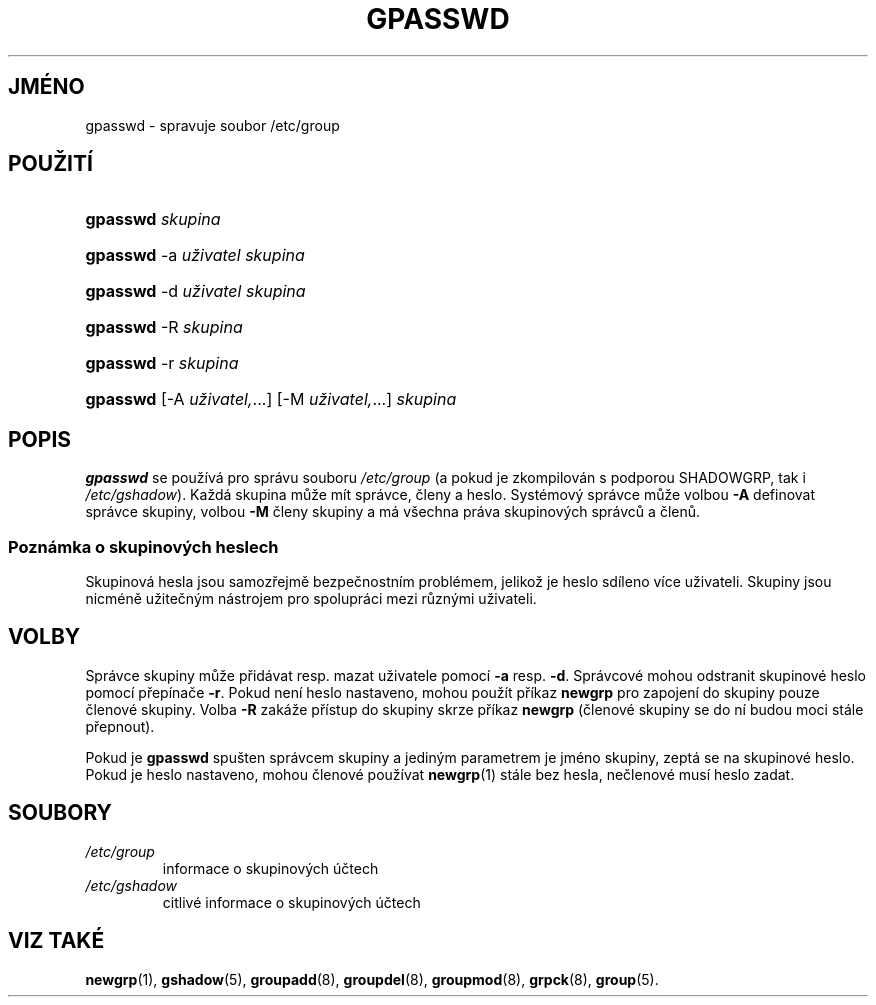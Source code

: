 .TH "GPASSWD" "1" "11/05/2005" "User Commands" "User Commands"
.\" disable hyphenation
.nh
.\" disable justification (adjust text to left margin only)
.ad l
.SH "JMÉNO"
gpasswd \- spravuje soubor /etc/group
.SH "POUŽITÍ"
.HP 8
\fBgpasswd\fR \fIskupina\fR
.HP 8
\fBgpasswd\fR \-a\ \fIuživatel\fR \fIskupina\fR
.HP 8
\fBgpasswd\fR \-d\ \fIuživatel\fR \fIskupina\fR
.HP 8
\fBgpasswd\fR \-R\ \fIskupina\fR
.HP 8
\fBgpasswd\fR \-r\ \fIskupina\fR
.HP 8
\fBgpasswd\fR [\-A\ \fIuživatel,\fR...] [\-M\ \fIuživatel,\fR...] \fIskupina\fR
.SH "POPIS"
.PP
\fBgpasswd\fR
se používá pro správu souboru
\fI/etc/group\fR
(a pokud je zkompilován s podporou SHADOWGRP, tak i
\fI/etc/gshadow\fR).
Každá skupina může mít správce, členy a heslo. Systémový správce může
volbou
\fB\-A\fR
definovat správce skupiny, volbou
\fB\-M\fR
členy skupiny a má všechna práva skupinových správců a členů.
.SS "Poznámka o skupinových heslech"
.PP
Skupinová hesla jsou samozřejmě bezpečnostním problémem, jelikož je
heslo sdíleno více uživateli. Skupiny jsou nicméně užitečným nástrojem
pro spolupráci mezi různými uživateli.
.SH "VOLBY"
.PP
Správce skupiny může přidávat resp. mazat uživatele pomocí
\fB\-a\fR
resp.
\fB\-d\fR.
Správcové mohou odstranit skupinové heslo pomocí přepínače
\fB\-r\fR.
Pokud není heslo nastaveno, mohou použít příkaz
\fBnewgrp\fR
pro zapojení do skupiny pouze členové skupiny. Volba
\fB\-R\fR
zakáže přístup do skupiny skrze příkaz
\fBnewgrp\fR
(členové skupiny se do ní budou moci stále přepnout).
.PP
Pokud je
\fBgpasswd\fR
spušten správcem skupiny a jediným parametrem je jméno skupiny, zeptá
se na skupinové heslo. Pokud je heslo nastaveno, mohou členové používat
\fBnewgrp\fR(1)
stále bez hesla, nečlenové musí heslo zadat.
.SH "SOUBORY"
.TP
\fI/etc/group\fR
informace o skupinových účtech
.TP
\fI/etc/gshadow\fR
citlivé informace o skupinových účtech
.SH "VIZ TAKÉ"
.PP
\fBnewgrp\fR(1),
\fBgshadow\fR(5),
\fBgroupadd\fR(8),
\fBgroupdel\fR(8),
\fBgroupmod\fR(8),
\fBgrpck\fR(8),
\fBgroup\fR(5).
